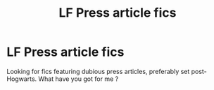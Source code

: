 #+TITLE: LF Press article fics

* LF Press article fics
:PROPERTIES:
:Author: xaviernoodlebrain
:Score: 0
:DateUnix: 1593520868.0
:DateShort: 2020-Jun-30
:FlairText: Recommendation
:END:
Looking for fics featuring dubious press articles, preferably set post-Hogwarts. What have you got for me ?

